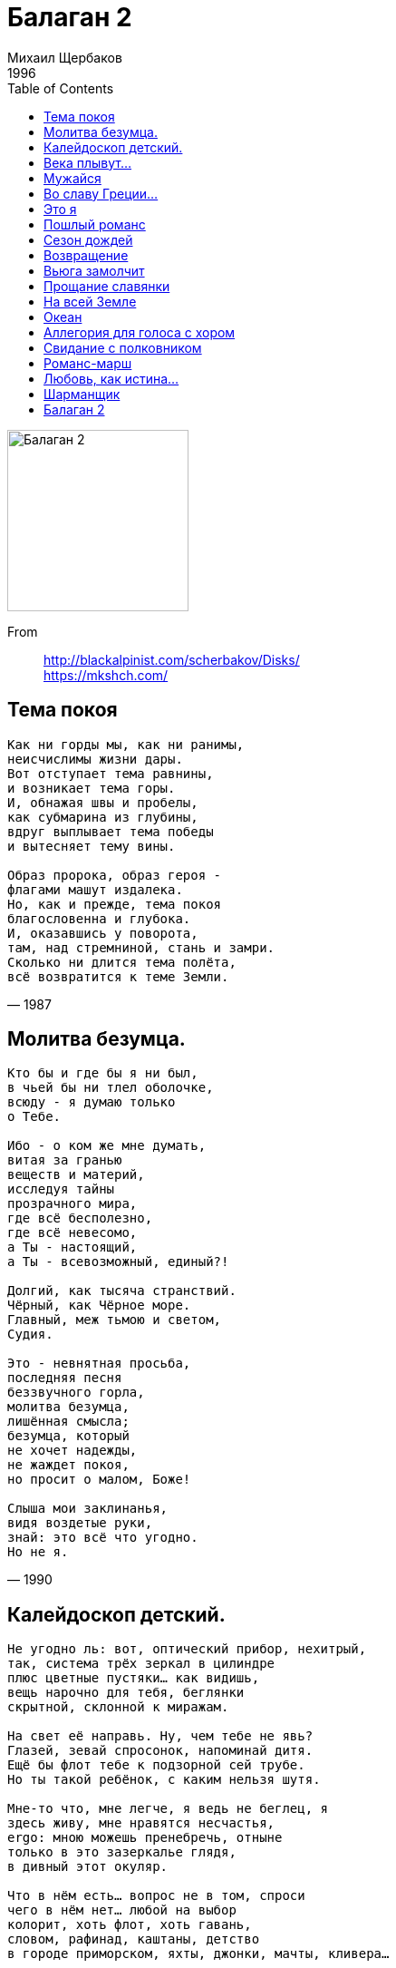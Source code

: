 = Балаган 2
Михаил Щербаков
1996
:toc:

image:../cover.jpg[Балаган 2,200,200]   

From::
http://blackalpinist.com/scherbakov/Disks/ +
https://mkshch.com/

== Тема покоя

[verse,1987]
____
Как ни горды мы, как ни ранимы,
неисчислимы жизни дары.
Вот отступает тема равнины,
и возникает тема горы.
И, обнажая швы и пробелы,
как субмарина из глубины,
вдруг выплывает тема победы
и вытесняет тему вины.

Образ пророка, образ героя -
флагами машут издалека.
Но, как и прежде, тема покоя
благословенна и глубока.
И, оказавшись у поворота,
там, над стремниной, стань и замри.
Сколько ни длится тема полёта,
всё возвратится к теме Земли.
____


== Молитва безумца.

[verse,1990]
____
Кто бы и где бы я ни был,
в чьей бы ни тлел оболочке,
всюду - я думаю только
о Тебе.

Ибо - о ком же мне думать,
витая за гранью 
веществ и материй,
исследуя тайны 
прозрачного мира,
где всё бесполезно, 
где всё невесомо,
а Ты - настоящий, 
а Ты - всевозможный, единый?!

Долгий, как тысяча странствий.
Чёрный, как Чёрное море.
Главный, меж тьмою и светом,
Судия.

Это - невнятная просьба,
последняя песня 
беззвучного горла,
молитва безумца, 
лишённая смысла;
безумца, который 
не хочет надежды,
не жаждет покоя, 
но просит о малом, Боже!

Слыша мои заклинанья,
видя воздетые руки,
знай: это всё что угодно.
Но не я.
____

== Калейдоскоп детский.

[verse,1993]
____
Не угодно ль: вот, оптический прибор, нехитрый,
так, система трёх зеркал в цилиндре
плюс цветные пустяки... как видишь,
вещь нарочно для тебя, беглянки
скрытной, склонной к миражам.

На свет её направь. Ну, чем тебе не явь?
Глазей, зевай спросонок, напоминай дитя.
Ещё бы флот тебе к подзорной сей трубе.
Но ты такой ребёнок, с каким нельзя шутя.

Мне-то что, мне легче, я ведь не беглец, я
здесь живу, мне нравятся несчастья,
ergo: мною можешь пренебречь, отныне
только в это зазеркалье глядя,
в дивный этот окуляр.

Что в нём есть... вопрос не в том, спроси
чего в нём нет... любой на выбор 
колорит, хоть флот, хоть гавань,
словом, рафинад, каштаны, детство
в городе приморском, яхты, джонки, мачты, кливера...

Но кто, смотри, вон там? По всем статьям - я сам.
Залез в одну из джонок. Ни дать ни взять матрос.
Хоть впору звать пажей и гнать меня взашей.
Но я такой ребёнок, с каким нельзя всерьёз.
____

== Века плывут...

> Cold turkey has got me on the run.

[verse,1990]
____
Века плывут, подобно китам, в своей среде молчаливой.
Их ровный путь уныл, как и мой. Но мой - имеет предел.
Волна идёт за мной по пятам, дымясь и прядая гривой, -
ей дух недобрый, бес водяной смутить меня повелел.

Мне страх неведом, но такова волны холодная злоба -
томит и давит, мыслью одной чертя узор по челу:
избегнет ли моя голова её огромного зоба?
И если да - какою ценой? А если нет - почему?

Устанет ждать невеста меня, но траура не наденет;
сосед-богач повадится к ней, она не будет горда.
И к марту их помолвит родня, а после Пасхи поженит.
И тем черней над жизнью моей волна сомкнётся тогда...

Недобрый дух! Изыди из мглы! Явись, как есть, предо мною!
Хочу, пока не скрылась луна, узнать, каков ты на вид.
Взгляну ль - и стану горстью золы? Иль вовсе глаз не открою?
Понравлюсь ли тебе, Сатана? Иль Бог меня сохранит?
____

== Мужайся

[verse,1987]
____
Пока не грянул горн и залп не прозвучал,
пока ни лавр, ни тёрн чела не увенчал -
мужайся! Ведь даже кровь твоя на эшафоте
о смерти лишний раз напомнит палачам.

Далёк небесный суд, Господь тебя храни!
Но близок суд земной, видны его огни.
И плохо, коль принесёшь ему одни проклятья,
а он не примет их, зачем ему они!

И значит - вновь во мгле, в ночи, среди могил
кричи навзрыд, до слёз, до хрипа, что есть сил:
спасибо - за самый ясный день и самый чёрный,
за то, что вынес, вышел, выжил и простил.

О гордый внук монархов, сын богатырей!
О вечный раб изгнаний, данник алтарей!
Мужайся! Недалеко уже, на горизонте,
горят огни несчастной родины твоей...
____

== Во славу Греции...

[verse,1989]
____
Во славу Греции твоей и всех морей вокруг -
десятикрылый наш корабль мы назовём «Арго».
Покинем здешние снега и поплывём на юг.
Я буду править кораблём. Ты будешь петь, Марго.

По дивным песенкам твоим, которым сто веков,
по древним картам тех земель, где что ни шаг, то миф,
я наконец-то изучу язык твоих богов,
его хрустальные слова и золотой мотив.

Вода, в которой, как тростник, архипелаг пророс,
блаженством нас не одарит, но не казнит зато.
Она без крови горяча и солона без слёз.
Ей не помеха наша жизнь. Ей наша смерть - ничто.
____

== Это я

[verse,1993]
____
Это я, а не ты, соглядатай, и не прочий какой-либо, вне.
Это я, а не всякий десятый, не оно, не они, не оне.
Это я - извлечённый из колбы на манер неваляшки без рук,
          без ног -
экспонат, означающий сколь бы ни волшебный, а всё же лишь звук.
          Или, максимум, слог.
Это я, кто пяти континентов не видал, ибо жил на шестом.
Это я, кто своих документов не читал ни досель, ни потом.
Это я, кто в шагу от поживы оступался, хотя норовил
          след в след,
почему-то боясь перспективы показаться резвее, чем был.
          Почему бы и нет?
Это я, на размер ли, на вес ли, всё равно, не они, не оно.
Даже если не я, даже если и никто, - всё равно, всё равно.
Это я, из кюветов обычно выбиравшийся жив, а не мертв.
          Но тих.
А потом заявлявший публично, что искусство не требует жертв,
          никогда, никаких.
Это мной бюрократ тупорылый помыкал от звонка до звонка.
Это мне серафим шестикрылый жала не дал, лишив языка.
Это мой разностопник ругая, огорчался ценитель (что юн,
          что сед),
неподъёмным его полагая для семи синтетических струн.
          Почему бы и нет?
Это я, слёзы ливший с не меньшей частотой, чем кричавшие «пли!»
Это я, ста друзей не имевший; уж не знаю, при чём тут рубли.
Это я, избегавший обмана, испытуя презренный металл
          на зуб.
Это я, отрицавший тирана не за то, что он зверь и вандал,
          а за то, что он глуп.
Это звон хрусталя и алтына, это радуга ртути и льда.
Экспонат, эшафот, гильотина, то есть нет, то есть да, то есть да.
Это я, на стене Валтасара нацарапавший только что весь
          сей бред.
А спасётся ль затем от пожара эта рукопись, право, Бог весть.
          Почему бы и нет?
Это я, чьи капризные губы всё никак не закончат куплет.
Почему бы и нет, почему бы, почему, почему бы и нет?
____

== Пошлый романс

[verse,1983]
____
Наклоняясь к изголовью,
обратись ко мне лицом,
обменяемся любовью,
перекинемся словцом.

Счастья маленький обрывок
улетит, как пять минут.
У судьбы на мой загривок
вечно сыщется хомут.

У меня судьба не злая,
только глупая, хоть плачь!
Всё летит куда не зная,
а я вслед за нею вскачь.

Без дороги, как умею,
по болотам хлюпаю.
А роптать никак не смею
на неё, на глупую.

И она, небось, не вправе
обижаться на меня.
Я ж ведь ей служу, шалаве,
лучше доброго коня.

Всю-то жизнь за ней, как мерин,
на веревочке хожу.
И покорен я, и верен,
мне бы плакать, а я ржу.

Не прошу награды лишней,
не страшусь никоих мук.
Мне бы только хвост подлиньше,
отмахаться чтоб от мух.

Да сберечься б в волчьем поле
от клыков и от когтей,
да овса бы чуть поболе,
да поменее плетей.
____

== Сезон дождей

[verse,1987]
____
Юго-Восток - ненастная страна.
Сезон дождей здесь тянется полгода,
и день за днём, с восхода до восхода,
лишь непогода царствует одна.
Вот и теперь - медлительный поток
сошёл с небес, томительно нахлынул,
всё изменил, всё сдвинул, опрокинул
и поглотил страну Юго-Восток.
Теченье вод, бескрайний караван,
не разобрать, где дно, а где поверхность...
Сезон дождей в смятение поверг нас,
затеяв свой унылый балаган.
Далёкий город облик корабля
приобретает в этой непогоде.
Но там никто по палубам не ходит
и не стоит на вахте у руля.

Матросы спят, им горе не беда.
В сезон дождей предписано уставом
всё время спать, прикинувшись усталым...
Корабль дымит, но с места - никуда.
Так, вероятно, греческий чудак -
силач-атлант, прикинувшись бессонным,
стоит и спит под небом невесомым,
но напрягает мышцы - просто так.
И лишь мой дом - в пустыне, как монах,
на полпути меж Югом и Востоком -
плывёт один, открытый всем потокам,
челном бесхозным путаясь в волнах.
Плыви, мой чёлн! Привыкни ко всему,
держись легко, скользи неторопливо.
Но встречным всем рассказывай правдиво,
как одиноко в море одному...
____

== Возвращение

[verse,1985]
____
Эй-эй-эй, южные страны! Дали морей... 
Горные цепи, пустынь пески, озёр и рек прохлада, -
все красоты земные, все радости и беды 
путешествий многолетних
мы познали, испытали на себе. 
Теперь всё это позади.
Теперь - домой на крыльях ветра - тра-та-та-та!

К родимым берегам летим мы,
и эти берега уже близки, уже видны.

Эй-эй-эй, полные трюмы! Кучи богатств... 
Полные бочки заморских вин, парча, хрусталь, алмазы...
Ждёт богатых подарков отчизна дорогая; 
августейшие особы
заготовили награды, и войска 
на берегу встречают нас.
Трубач трубит начало смотра - тра-та-та-та!

Построились полки в шеренги
и, трижды салютуя в нашу честь, кричат «виват».

Эй-эй... Но что же мы видим! Где же триумф? 
Где же цветы, где почёт и слава, где объятья?
Всё не так! Нас не желают! Нас видеть не хотят,
и принимают за врагов, 
и, обратив стволы орудий в нашу сторону, 
приказывают нам
лечь в дрейф не ближе километра - тра-та-та-та!

Ай, где-то мы опять ошиблись
и снова что-то сделали не так. А это жаль...
____

== Вьюга замолчит

[verse,1992]
____
Вьюга замолчит. Заря окрасит 
шпилей сталь и камень стен дворца.
Дама во дворце свечу погасит,
возблагодарив за всё Творца.

Тяжек переплёт ея псалтыри,
в золото оправлены края.
Тихо во дворце, покойно в мире
от смиренномудрия ея.

Двину дилижанс по той дороге,
что, хотя и будучи длинна,
к оному дворцу меня в итоге 
вывести, я думаю, должна.

Но не напоят сады округи 
сладостным дыханьем сумрак мой,
ибо, по замолкшей судя вьюге, 
дело будет, видимо, зимой.

Впрочем, нужды нет, зимой ли, летом,
снегом или мхом фронтон порос...
Двери на замках, замки - с секретом...
Бдительна ли стража, вот вопрос.

Ну да ничего, вовнутрь проникну,
может, караул не так глазаст.
Если же и нет, то хоть окликну,
что-нибудь да выкрикну, Бог даст.

Выглянет она. Авось, понравлюсь.
И уже ей, видимо, не спать.
Даже если тотчас я отправлюсь
этой же дорогою, но вспять.

О, как заблестит тогда прекрасный
взгляд её прощальный мне вослед!
Впрочем, это тоже - факт неясный.
Может, заблестит, а может, нет.

Вон уже ограда, вон часовня,
камень стен внушителен и нем.
Только как же так? Я ей не ровня,
что такое делаю? Зачем?

Скачет по пятам луна-ищейка,
эхом отдаётся мрак тугой.
Мой ли это голос? Нет, он чей-то.
Я ли это еду? Нет, другой.
____

== Прощание славянки

[verse,1987]
____
Когда надежды поют, как трубы,
их зов дурманит, как сладкий дым.
Они предельны, они сугубы,
и так несложно поверить им.
И вот - дорога, и вот - стоянка,
вокзал и площадь - в цветах, в цветах.
Восток дымится. Прощай, славянка!
Трубач смеётся, шинель в крестах.

Воспитан славой, к смертям причастен,
попробуй вспомни, ловя цветы,
какому зову ты был подвластен,
какому слову поверил ты...
Броня надёжна, тверда осанка,
припев беспечен: всё «ай» да «эй»...
А трубы просят: не плачь, славянка!
Но как, скажите, не плакать ей?

Пройдёт полвека. Другие губы
обнимут страстно мундштук другой.
И вновь надежды поют, как трубы.
Поди попробуй, поспорь с трубой.
А век не кончен, поход не начат.
Вокзал и площадь - в цветах, в цветах.
Трубач смеётся, славянка плачет.
Восток дымится. Земля в крестах.
____

== На всей Земле

[verse,1986]
____
Без цели, без дорог, сквозь сумерки Земли
ведёт нас скорбный Бог, весь бледный от любви.
Наш путь лежит во мгле и тянется в туман.
Он вьётся по холмам, петляет тут и там...

А между тем - на всей Земле, на всей Земле
не хватит места нам.

Но где-то за холмом - разгадка тайн Земли,
как птица, бьёт крылом в сиянье и в пыли.
И блещет на крыле то слава, то смола,
то пламя, то зола ссыпается с крыла...

А между тем - на всей Земле, на всей Земле
не будет нам тепла.

И каждый поворот мы помним до седин.
И тяжкий мрак болот, и гордый блеск вершин,
и спящий на заре в долине тёмный храм,
и нечто, в глубине таящееся там...

А между тем - на всей Земле, на всей Земле
не выйдет счастья нам.
____

== Океан

[verse,1992]
____
Ну здравствуй, бог зыби.
Что нынче мне скажешь?
Чем я обязан столь странной встрече?

Ты, взявший у неба
всю зелень, все блёстки,
часть их неужто дашь мне, слепому?

Как в детстве не знал я,
что значит «бом-брамсель»,
так век и кончу - всё знать не буду.

Зыбь зыбью. Смерть смертью.
Я был здесь. Я видел.
Но - там, в пустыне - кто мне поверит?

Мне лишь бы не плакать,
прощаясь с тобою.
Вот ведь характер, чуть что - и в слёзы.

Ты ж, звонкий, бей в бубны.
Но вторы не требуй.
Для этой песни мне слов не хватит.
____

== Аллегория для голоса с хором

[verse,1989]
____
На приволье - в здоровом теле
крепкий дух и порядок древний,
но нельзя же, на самом деле,
целый век просидеть в деревне!
Заливая стакан за ворот,
говорю тебе как инструктор:
отправляйся, малютка, в город -
станешь доктор или кондуктор.

У кондукторов нет никакого стыда,
не работа у них, а забава:
разъезжай на трамвае налево-направо,
и горе тебе не беда!
И слава Богу! К тому же - платят.
Пускай не много - на пиво хватит.
Зато не в поле, не среди леса,
а при моторе, как царь прогресса!

Правда, в городе тоже лужи
и нетрезвые рожи даже,
Только всё же там вряд ли хуже,
ибо хуже уже куда же?
Не избавит от чёрствых корок
здесь ни царь, ни герой, ни трактор!
Так что ты отправляйся в город -
станешь доктор или редактор.

У редакторов нет никакого стыда,
никакой Страшный суд им не страшен,
и не знают они ни конюшен, ни пашен,
и знать не хотят никогда.
И на здоровье! На нет суда нет.
Житьё коровье небось не тянет!
Когда свобода - губа не дура.
У нас природа. У них - культура.

Ничего, что дороги плохи,
ничего, что карман пропорот.
Накопи, собери по крохе,
сколько сможешь, и топай в город.
И в глаза презирай того, кто
обзовёт тебя сельским фруктом!
Из тебя выйдет славный доктор,
или редактор, или редуктор...

У редукторов нет никакого стыда,
их и вовсе ничто не волнует:
им и в бок не стреляет, и в спину не дует,
не служба у них, а мечта!
Стриги купоны. Крути педали.
А мы - вороны, мы проморгали...
А мы не боги: чего посеем -
того в итоге и поимеем!..
(Если сумеем. Если успеем.)
____

== Свидание с полковником

[verse,1990]
____
Здравствуйте, полковник. Вы точны, как бес.
Вижу, мало спали и черны, как лес.
Что ж, располагайтесь без чинов, прошу вас.
Запросто отстёгивайте свой протез.

Трубка вас согреет и вино взбодрит.
Полон ваш бокал и золотист на вид.
Пробуйте - напиток благородный, древний.
Это только кажется, что он горчит.

Выпейте до дна и перейдём к делам.
Завтра наступление по всем фронтам.
Жуткая, бесцельная резня и бойня
завтра суждена в числе других и вам.

Был вчера на штабе утверждён приказ,
нынче он в деталях доведён до вас,
завтра вы прикажете - и цепь замкнётся:
полк пойдёт в атаку и падёт за час.

Тысяча смертей за шестьдесят минут
ради стратегических штабных причуд -
это, согласитесь, не смешно, полковник,
или - по-английски говоря - not good.

Следует из сказанного мной одно:
нужно из цепочки исключить звено.
Именно затем я и позвал вас, сударь,
именно за этим отравил вино.

Что предотвратил я и чего не смог,
чей расчёт простителен и чей жесток -
мы обсудим после и не здесь. Прощайте,
яд уже подействовал: зрачок широк.

В путь, мой дорогой, не поминайте злом.
Следующий гость уже стучится в дом:
встречу на сегодня я назначил многим
и не собираюсь прекращать приём.
____

== Романс-марш

[verse,1990]
____
Порою давней, хмельной да резвой,
твои считал я имена, но бросил счёт.
Звалась ты Мартой, звалась Терезой...
Не знаю, кто и как теперь тебя зовёт.

Всегда внезапно, всегда поспешно
встречались мы, где только случай выпадал.
От Люксембурга до Будапешта
следил я странствия твои, потом устал.

Деля разлуку на сто и двести,
я понимал, не услыхав ни «нет», ни «да»,
что никогда мы не будем вместе,
но и навеки не простимся никогда.

Шутя исчезнешь, легко возникнешь,
изменишь подданство, марьяж осуществишь, -
но от меня ты едва ль отвыкнешь
и мне отвыкнуть от себя не разрешишь.

Письмо примчится - с невнятной маркой,
на невозможном языке, Бог весть о чём.
Была ты немкой, была мадьяркой...
Кто ты теперь, не разберу и с толмачом.

Да много ль ты мне напишешь, кроме
расхожей истины: что всюду - как везде?
О новом муже, о новом доме,
о местной моде, о погоде, о дожде...

О том, какая в гостиной ваза,
какой фонтан в твоём саду, какой бассейн...
А по-немецки - в конце три раза:
Auf Wiedersehen! Auf Wiedersehen! Auf Wiedersehen!
____

== Любовь, как истина...

"Любить... не стоит труда."
-- Лермонтов

[verse,1990]
____
Любовь, как истина, темна и, как полынь,
горька. И соль всё солонее с каждым пудом.
Пора менять пейзаж. Нельзя же быть верблюдом
весь век, ad finem, до последнего «аминь».

Конца не будет череде учёных книг.
Словарь в пустыне - невеликая подмога.
Блажен, кто духом твёрд и в истину проник.
Но истин много, много...

Порой Фортуна предо мною, как во сне, 
встаёт - и вижу, что глаза её незрячи.
Дразня обилием, из года в год богаче,
её сокровища подмигивают мне.

Краду!.. В наш век один ленивый не крадёт.
Беру запретный плод и звонкую монету.
Слепа судьба и даже ухом не ведёт.
Но счастья нету, нету...

«Воспрянь, - внушает мне мой ангел-проводник, -
Терпи, полынь пройдёт, начнутся цикламены.
Равно полезен мёд любви и яд измены
тому, кто духом твёрд и в истину проник».

«Ты прав, - киваю я, - измена пустяки.
Любовь важней, но и она трудов не стоит...»
И взор мой весел, и стопы мои легки.
Но сердце ноет, ноет...
____

== Шарманщик

[verse,1991]
____
Мало ли чем представлялся и что означал
твой золотой с бубенцами костюм маскарадный -
в годы, когда италийский простор виноградный
звонкие дали тебе, чужаку, обещал...

Ведь не вышло, и музыка не помогла.
Небо поникло, померкло. Дорога размокла.
Даль отзвенела и, сделавшись близкою, смолкла -
и оказалась не сказкой, а тем, чем была.

Мало ли что под руками твоими поёт -
скрипка, гитара, волынка, шарманка, челеста...
Время глядит на тебя, как на ровное место,
будто бы вовсе не видит. Но в срок призовёт.

Ворожишь ли, в алмаз претворяя графит,
или чудишь, бубенцы пришивая к одежде, -
в срок призовёт тебя время; вот разве что прежде
даст оправдаться - и только потом умертвит.

Мало ли кто, повторяя канцону твою,
скажет, вздохнув, что «в Италии этаких нету»...
Самый крылатый напев, нагулявшись по свету,
так же стремится к забвенью, как ты к забытью.

Не вздохнуть невозможно, но верен ли вздох?
Право, шарманщиком меньше, шарманщиком больше...
Всё, кроме боли, умолкнет и скроется, боль же -
вечно была и останется вечно. Как Бог.
____

== Балаган 2 

[verse,1989]
____
За тот же самый горизонт,
в те дальние края,
на тот неведомый пунктир,
куда, забыв резон,
из века в век стремится мир, -
туда стремлюсь и я.

Судьба всё машет мне флажком,
препятствий не чиня;
однако тот простой секрет,
что в странствии моём
большого смысла нет, -
уже не новость для меня.

Ведь что стихи! Бряцанье шпор.
Меж прочих величин
их номер - даже не второй.
Стихи, положим, вздор -
как говорил один герой.
И даже не один.

Слова не труд, слова не в счёт,
поэт на деле - враль
и плут, и дом его - корчма,
и календарь не врёт:
и впрямь повсюду тьма,
и смысла нет стремиться вдаль.

А я стремлюсь, и это жаль...

Но где-то льстивая поёт
труба... красивая труба.
И снова в путь меня влечёт
судьба... счастливая судьба!

И снова - пляска городов,
мельканье фонарей,
в глазах - дорожные столбы,
тошнит от поездов,
и гул бессмысленной толпы
страшит, как рёв зверей.

О, кочевая жизнь шута!
И всё-то лишь затем,
что иногда внезапный блик,
случайная черта,
слезою сквозь вуаль
блеснёт, как адамант
с небес, - и чувствуешь на миг,
что ты не так уж нем,
что есть в тебе талант
и голос звонкий, как хрусталь.

А после - смерть, и это жаль...

Но где-то дальняя поёт
труба... прощальная труба.
И снова в путь меня влечёт
судьба... печальная судьба...
____
